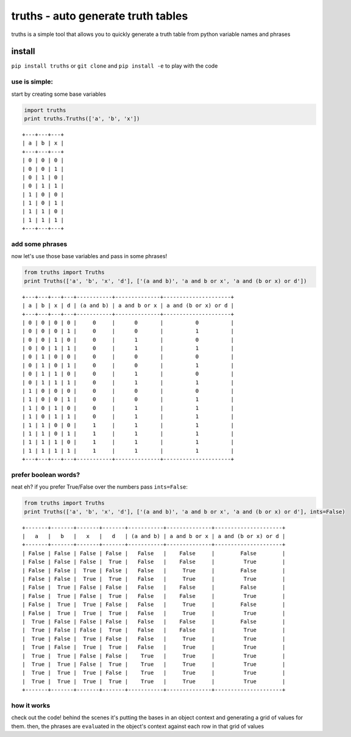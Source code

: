 truths - auto generate truth tables
===================================

truths is a simple tool that allows you to quickly generate a truth
table from python variable names and phrases

install
-------

``pip install truths`` or ``git clone`` and ``pip install -e`` to play
with the code

use is simple:
~~~~~~~~~~~~~~

start by creating some base variables

.. code:: python

    import truths
    print truths.Truths(['a', 'b', 'x'])

::

    +---+---+---+
    | a | b | x |
    +---+---+---+
    | 0 | 0 | 0 |
    | 0 | 0 | 1 |
    | 0 | 1 | 0 |
    | 0 | 1 | 1 |
    | 1 | 0 | 0 |
    | 1 | 0 | 1 |
    | 1 | 1 | 0 |
    | 1 | 1 | 1 |
    +---+---+---+

add some phrases
~~~~~~~~~~~~~~~~

now let's use those base variables and pass in some phrases!

.. code:: python

    from truths import Truths
    print Truths(['a', 'b', 'x', 'd'], ['(a and b)', 'a and b or x', 'a and (b or x) or d'])

::

    +---+---+---+---+-----------+--------------+---------------------+
    | a | b | x | d | (a and b) | a and b or x | a and (b or x) or d |
    +---+---+---+---+-----------+--------------+---------------------+
    | 0 | 0 | 0 | 0 |     0     |      0       |          0          |
    | 0 | 0 | 0 | 1 |     0     |      0       |          1          |
    | 0 | 0 | 1 | 0 |     0     |      1       |          0          |
    | 0 | 0 | 1 | 1 |     0     |      1       |          1          |
    | 0 | 1 | 0 | 0 |     0     |      0       |          0          |
    | 0 | 1 | 0 | 1 |     0     |      0       |          1          |
    | 0 | 1 | 1 | 0 |     0     |      1       |          0          |
    | 0 | 1 | 1 | 1 |     0     |      1       |          1          |
    | 1 | 0 | 0 | 0 |     0     |      0       |          0          |
    | 1 | 0 | 0 | 1 |     0     |      0       |          1          |
    | 1 | 0 | 1 | 0 |     0     |      1       |          1          |
    | 1 | 0 | 1 | 1 |     0     |      1       |          1          |
    | 1 | 1 | 0 | 0 |     1     |      1       |          1          |
    | 1 | 1 | 0 | 1 |     1     |      1       |          1          |
    | 1 | 1 | 1 | 0 |     1     |      1       |          1          |
    | 1 | 1 | 1 | 1 |     1     |      1       |          1          |
    +---+---+---+---+-----------+--------------+---------------------+

prefer boolean words?
~~~~~~~~~~~~~~~~~~~~~

neat eh? if you prefer True/False over the numbers pass ``ints=False``:

.. code:: python

    from truths import Truths
    print Truths(['a', 'b', 'x', 'd'], ['(a and b)', 'a and b or x', 'a and (b or x) or d'], ints=False)

::

    +-------+-------+-------+-------+-----------+--------------+---------------------+
    |   a   |   b   |   x   |   d   | (a and b) | a and b or x | a and (b or x) or d |
    +-------+-------+-------+-------+-----------+--------------+---------------------+
    | False | False | False | False |   False   |    False     |        False        |
    | False | False | False |  True |   False   |    False     |         True        |
    | False | False |  True | False |   False   |     True     |        False        |
    | False | False |  True |  True |   False   |     True     |         True        |
    | False |  True | False | False |   False   |    False     |        False        |
    | False |  True | False |  True |   False   |    False     |         True        |
    | False |  True |  True | False |   False   |     True     |        False        |
    | False |  True |  True |  True |   False   |     True     |         True        |
    |  True | False | False | False |   False   |    False     |        False        |
    |  True | False | False |  True |   False   |    False     |         True        |
    |  True | False |  True | False |   False   |     True     |         True        |
    |  True | False |  True |  True |   False   |     True     |         True        |
    |  True |  True | False | False |    True   |     True     |         True        |
    |  True |  True | False |  True |    True   |     True     |         True        |
    |  True |  True |  True | False |    True   |     True     |         True        |
    |  True |  True |  True |  True |    True   |     True     |         True        |
    +-------+-------+-------+-------+-----------+--------------+---------------------+

how it works
~~~~~~~~~~~~

check out the code! behind the scenes it's putting the bases in an
object context and generating a grid of values for them. then, the
phrases are ``eval``\ uated in the object's context against each row in
that grid of values
